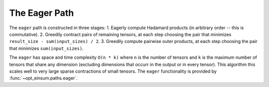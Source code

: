 ==============
The Eager Path
==============

The ``eager`` path is constructed in three stages:
1. Eagerly compute Hadamard products (in arbitrary order -- this is commutative).
2. Greedily contract pairs of remaining tensors, at each step choosing the pair that minimizes ``result_size - sum(input_sizes) / 2``.
3. Greedily compute pairwise outer products, at each step choosing the pair that minimizes ``sum(input_sizes)``.

The ``eager`` has space and time complexity ``O(n * k)`` where ``n`` is the number of tensors and ``k`` is the maximum number of tensors that share any dimension (excluding dimensions that occurr in the output or in every tensor).
This algorithm this scales well to very large sparse contractions of small tensors.
The ``eager`` functionality is provided by :func:`~opt_einsum.paths.eager`.
